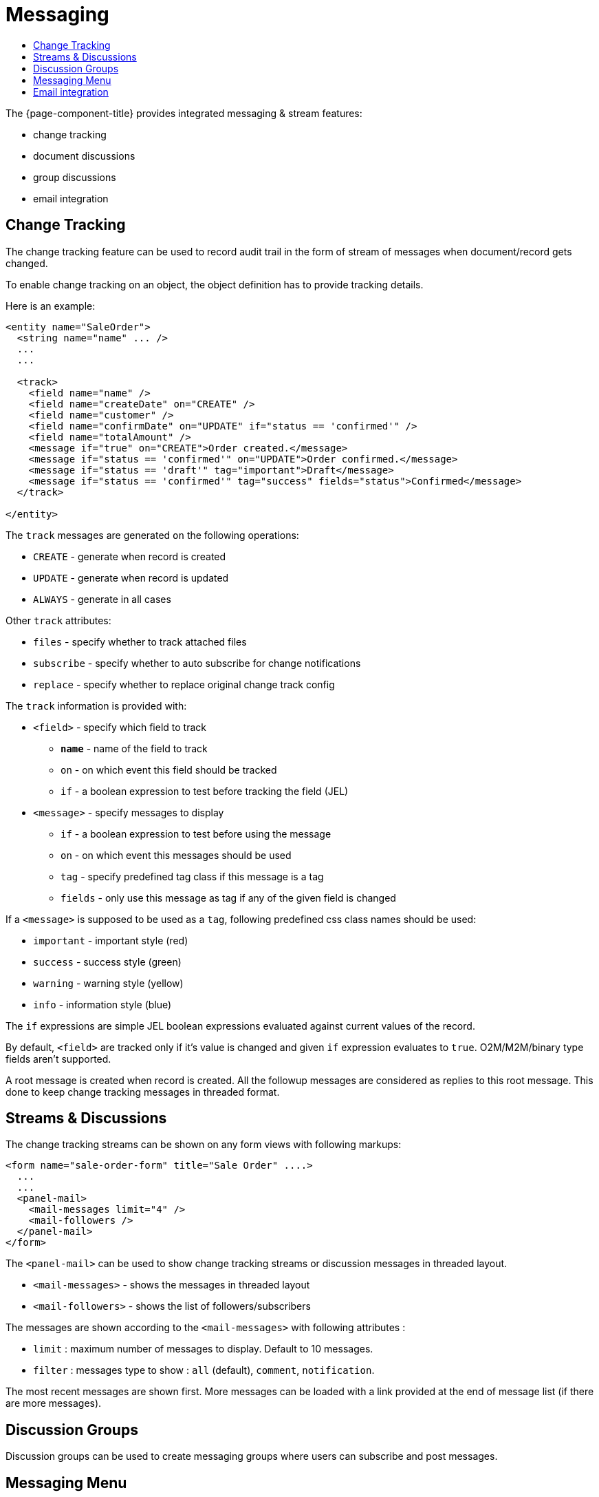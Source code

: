 = Messaging
:toc:
:toc-title:

The {page-component-title} provides integrated messaging & stream features:

- change tracking
- document discussions
- group discussions
- email integration

== Change Tracking

The change tracking feature can be used to record audit trail in the form of
stream of messages when document/record gets changed.

To enable change tracking on an object, the object definition has to provide
tracking details.

Here is an example:

[source,xml]
-----
<entity name="SaleOrder">
  <string name="name" ... />
  ...
  ...

  <track>
    <field name="name" />
    <field name="createDate" on="CREATE" />
    <field name="customer" />
    <field name="confirmDate" on="UPDATE" if="status == 'confirmed'" />
    <field name="totalAmount" />
    <message if="true" on="CREATE">Order created.</message>
    <message if="status == 'confirmed'" on="UPDATE">Order confirmed.</message>
    <message if="status == 'draft'" tag="important">Draft</message>
    <message if="status == 'confirmed'" tag="success" fields="status">Confirmed</message>
  </track>

</entity>
-----

The `track` messages are generated `on` the following operations:

- `CREATE` - generate when record is created
- `UPDATE` - generate when record is updated
- `ALWAYS` - generate in all cases

Other `track` attributes:

- `files` - specify whether to track attached files
- `subscribe` - specify whether to auto subscribe for change notifications
- `replace` - specify whether to replace original change track config

The `track` information is provided with:

* `<field>` - specify which field to track
- *`name`* - name of the field to track
- `on` - on which event this field should be tracked
- `if` - a boolean expression to test before tracking the field (JEL)
* `<message>` - specify messages to display
- `if` - a boolean expression to test before using the message
- `on` - on which event this messages should be used
- `tag` - specify predefined tag class if this message is a tag
- `fields` - only use this message as tag if any of the given field is changed

If a `<message>` is supposed to be used as a `tag`, following predefined css
class names should be used:

- `important` - important style (red)
- `success` - success style (green)
- `warning` - warning style (yellow)
- `info` - information style (blue)

The `if` expressions are simple JEL boolean expressions evaluated against current
values of the record.

By default, `<field>` are tracked only if it's value is changed and given `if`
expression evaluates to `true`. O2M/M2M/binary type fields aren't supported.

A root message is created when record is created. All the followup messages are
considered as replies to this root message. This done to keep change tracking
messages in threaded format.

== Streams & Discussions

The change tracking streams can be shown on any form views with following
markups:

[source,xml]
-----
<form name="sale-order-form" title="Sale Order" ....>
  ...
  ...
  <panel-mail>
    <mail-messages limit="4" />
    <mail-followers />
  </panel-mail>
</form>
-----

The `<panel-mail>` can be used to show change tracking streams or discussion
messages in threaded layout.

* `<mail-messages>` - shows the messages in threaded layout
* `<mail-followers>` - shows the list of followers/subscribers

The messages are shown according to the `<mail-messages>` with following attributes :

* `limit` : maximum number of messages to display. Default to 10 messages.
* `filter` : messages type to show : `all` (default), `comment`, `notification`.

The most recent messages are shown first. More messages can be loaded with a link
provided at the end of message list (if there are more messages).

== Discussion Groups

Discussion groups can be used to create messaging groups where users can subscribe
and post messages.

== Messaging Menu

The messaging menu provides quick links to see the messages.

* _Messaging -> Inbox_ - shows all the non-archived messages
* _Messaging -> Important_ - shows all the messages marked as important
* _Messaging -> Archived_ - shows all the archived messages
* _Messaging -> Groups -> All Groups_ - show all the available groups

Besides theses, when user subscribes to a messaging group, a personal menu is
added as _Messaging -> Groups -> Group Name_

== Email integration

The messaging & stream feature can be configured to send/receive email messages
from SMTP/IMAP servers.

The default implementation would configure mail sender and fetches from the
application configuration settings:

[source,properties]
----
# Quartz Scheduler
# ~~~~~
# quartz job scheduler

# Specify whether to enable quartz scheduler
quartz.enable = true

# SMPT configuration
# ~~~~~
# SMTP server configuration
#mail.smtp.host = smtp.gmail.com
#mail.smtp.port = 587
#mail.smtp.channel = starttls
#mail.smtp.user = user@gmail.com
#mail.smtp.password = secret

# timeout settings
#mail.smtp.timeout = 60000
#mail.smtp.connection-timeout = 60000

# IMAP configuration
# ~~~~~
# IMAP server configuration
# (quartz scheduler should be enabled for fetching stream replies)
#mail.imap.host = imap.gmail.com
#mail.imap.port = 993
#mail.imap.channel = ssl
#mail.imap.user = user@gmail.com
#mail.imap.password = secret

# timeout settings
#mail.imap.timeout = 60000
#mail.imap.connection-timeout = 60000
----

The `quartz` scheduler should be enabled to fetch incoming messages from the
configured `IMAP` server.

The default implementation sends email notifications to the followers of a
record/document.

The mail service can be extended by providing alternative implementation
of mail service api:

[source,java]
----
public interface MailService {

  void send(MailMessage message) throws MailException; <1>

  void fetch() throws MailException; <2>

  Model resolve(String email); <3>

  List<InternetAddress> findEmails(String matching, List<String> selected, int maxResults); <4>
}
----
<1> send an email for the given message
<2> fetch email messages
<3> resolve the given email address to it's associated record
<4> find email addresses for the matching string

The API is designed to work with any kind of contact models. The implementation
should provide a way to list email addresses and resolve an email address to
it's associated record.

The default implementation provides email addresses of users and resolves email
address to user records only.

The default implementation `MailServiceImpl` provides some additional overridable
methods to customize default implementation.

For example:

[source,java]
----
public class MyMailService extends MailServiceImpl {

  public Model resolve(String email) {
    // find contact by the email
    // if not found, find another contact like object (depends on your requirements)
    // if not found, find with default implementation
  }

  public List<InternetAddress> findEmails(String matching, List<String> selected, int maxResults) {
    // search all contacts matching the given email pattern
    // prepare list of InternetAddress and return
  }
}
----

See javadocs, for other overridable methods of the default implementation.
